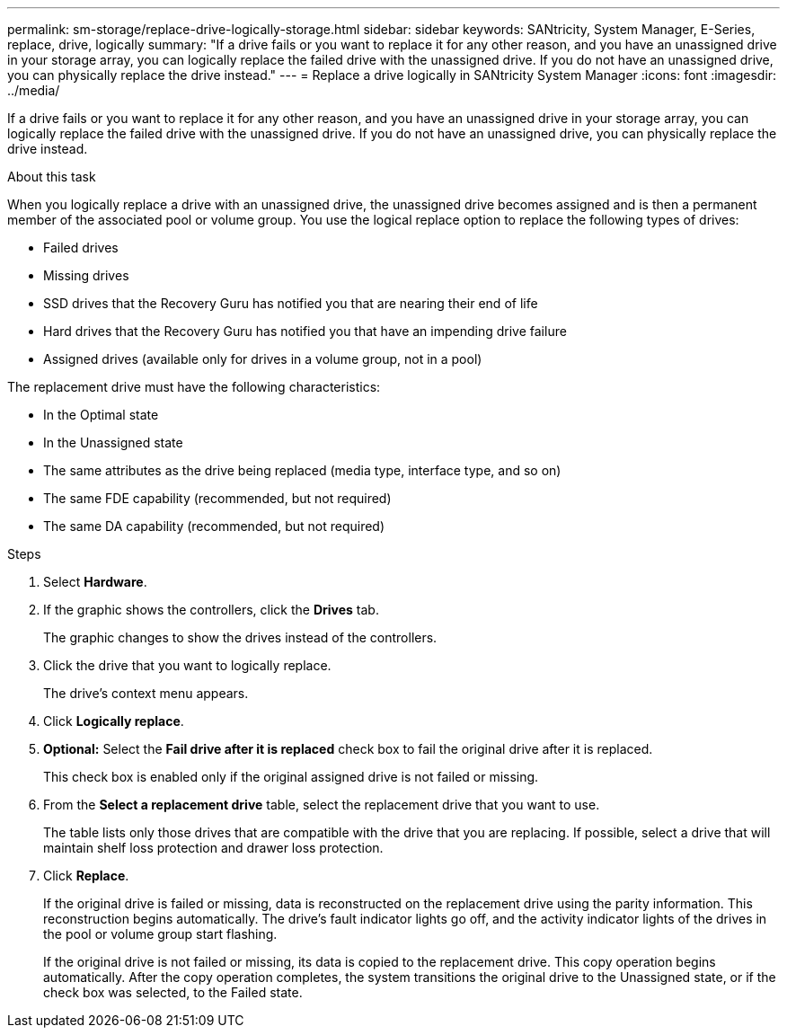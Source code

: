 ---
permalink: sm-storage/replace-drive-logically-storage.html
sidebar: sidebar
keywords: SANtricity, System Manager, E-Series, replace, drive, logically
summary: "If a drive fails or you want to replace it for any other reason, and you have an unassigned drive in your storage array, you can logically replace the failed drive with the unassigned drive. If you do not have an unassigned drive, you can physically replace the drive instead."
---
= Replace a drive logically in SANtricity System Manager
:icons: font
:imagesdir: ../media/

[.lead]
If a drive fails or you want to replace it for any other reason, and you have an unassigned drive in your storage array, you can logically replace the failed drive with the unassigned drive. If you do not have an unassigned drive, you can physically replace the drive instead.

.About this task

When you logically replace a drive with an unassigned drive, the unassigned drive becomes assigned and is then a permanent member of the associated pool or volume group. You use the logical replace option to replace the following types of drives:

* Failed drives
* Missing drives
* SSD drives that the Recovery Guru has notified you that are nearing their end of life
* Hard drives that the Recovery Guru has notified you that have an impending drive failure
* Assigned drives (available only for drives in a volume group, not in a pool)

The replacement drive must have the following characteristics:

* In the Optimal state
* In the Unassigned state
* The same attributes as the drive being replaced (media type, interface type, and so on)
* The same FDE capability (recommended, but not required)
* The same DA capability (recommended, but not required)

.Steps

. Select *Hardware*.
. If the graphic shows the controllers, click the *Drives* tab.
+
The graphic changes to show the drives instead of the controllers.

. Click the drive that you want to logically replace.
+
The drive's context menu appears.

. Click *Logically replace*.
. *Optional:* Select the *Fail drive after it is replaced* check box to fail the original drive after it is replaced.
+
This check box is enabled only if the original assigned drive is not failed or missing.

. From the *Select a replacement drive* table, select the replacement drive that you want to use.
+
The table lists only those drives that are compatible with the drive that you are replacing. If possible, select a drive that will maintain shelf loss protection and drawer loss protection.

. Click *Replace*.
+
If the original drive is failed or missing, data is reconstructed on the replacement drive using the parity information. This reconstruction begins automatically. The drive's fault indicator lights go off, and the activity indicator lights of the drives in the pool or volume group start flashing.
+
If the original drive is not failed or missing, its data is copied to the replacement drive. This copy operation begins automatically. After the copy operation completes, the system transitions the original drive to the Unassigned state, or if the check box was selected, to the Failed state.
